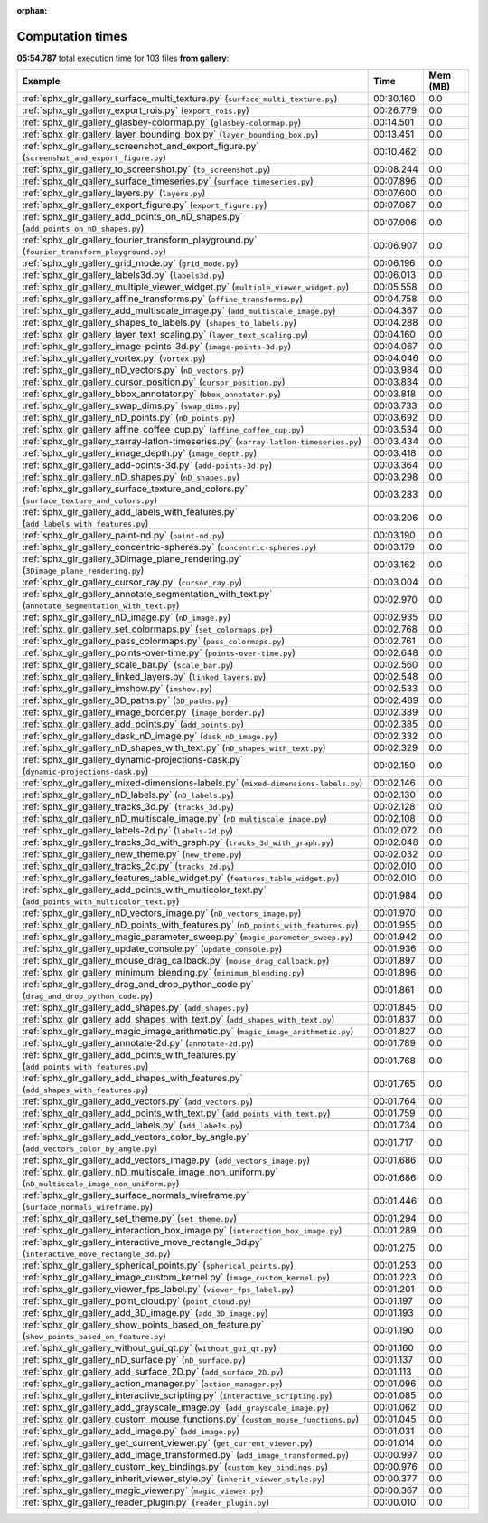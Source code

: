 
:orphan:

.. _sphx_glr_gallery_sg_execution_times:


Computation times
=================
**05:54.787** total execution time for 103 files **from gallery**:

.. container::

  .. raw:: html

    <style scoped>
    <link href="https://cdnjs.cloudflare.com/ajax/libs/twitter-bootstrap/5.3.0/css/bootstrap.min.css" rel="stylesheet" />
    <link href="https://cdn.datatables.net/1.13.6/css/dataTables.bootstrap5.min.css" rel="stylesheet" />
    </style>
    <script src="https://code.jquery.com/jquery-3.7.0.js"></script>
    <script src="https://cdn.datatables.net/1.13.6/js/jquery.dataTables.min.js"></script>
    <script src="https://cdn.datatables.net/1.13.6/js/dataTables.bootstrap5.min.js"></script>
    <script type="text/javascript" class="init">
    $(document).ready( function () {
        $('table.sg-datatable').DataTable({order: [[1, 'desc']]});
    } );
    </script>

  .. list-table::
   :header-rows: 1
   :class: table table-striped sg-datatable

   * - Example
     - Time
     - Mem (MB)
   * - :ref:`sphx_glr_gallery_surface_multi_texture.py` (``surface_multi_texture.py``)
     - 00:30.160
     - 0.0
   * - :ref:`sphx_glr_gallery_export_rois.py` (``export_rois.py``)
     - 00:26.779
     - 0.0
   * - :ref:`sphx_glr_gallery_glasbey-colormap.py` (``glasbey-colormap.py``)
     - 00:14.501
     - 0.0
   * - :ref:`sphx_glr_gallery_layer_bounding_box.py` (``layer_bounding_box.py``)
     - 00:13.451
     - 0.0
   * - :ref:`sphx_glr_gallery_screenshot_and_export_figure.py` (``screenshot_and_export_figure.py``)
     - 00:10.462
     - 0.0
   * - :ref:`sphx_glr_gallery_to_screenshot.py` (``to_screenshot.py``)
     - 00:08.244
     - 0.0
   * - :ref:`sphx_glr_gallery_surface_timeseries.py` (``surface_timeseries.py``)
     - 00:07.896
     - 0.0
   * - :ref:`sphx_glr_gallery_layers.py` (``layers.py``)
     - 00:07.600
     - 0.0
   * - :ref:`sphx_glr_gallery_export_figure.py` (``export_figure.py``)
     - 00:07.067
     - 0.0
   * - :ref:`sphx_glr_gallery_add_points_on_nD_shapes.py` (``add_points_on_nD_shapes.py``)
     - 00:07.006
     - 0.0
   * - :ref:`sphx_glr_gallery_fourier_transform_playground.py` (``fourier_transform_playground.py``)
     - 00:06.907
     - 0.0
   * - :ref:`sphx_glr_gallery_grid_mode.py` (``grid_mode.py``)
     - 00:06.196
     - 0.0
   * - :ref:`sphx_glr_gallery_labels3d.py` (``labels3d.py``)
     - 00:06.013
     - 0.0
   * - :ref:`sphx_glr_gallery_multiple_viewer_widget.py` (``multiple_viewer_widget.py``)
     - 00:05.558
     - 0.0
   * - :ref:`sphx_glr_gallery_affine_transforms.py` (``affine_transforms.py``)
     - 00:04.758
     - 0.0
   * - :ref:`sphx_glr_gallery_add_multiscale_image.py` (``add_multiscale_image.py``)
     - 00:04.367
     - 0.0
   * - :ref:`sphx_glr_gallery_shapes_to_labels.py` (``shapes_to_labels.py``)
     - 00:04.288
     - 0.0
   * - :ref:`sphx_glr_gallery_layer_text_scaling.py` (``layer_text_scaling.py``)
     - 00:04.160
     - 0.0
   * - :ref:`sphx_glr_gallery_image-points-3d.py` (``image-points-3d.py``)
     - 00:04.067
     - 0.0
   * - :ref:`sphx_glr_gallery_vortex.py` (``vortex.py``)
     - 00:04.046
     - 0.0
   * - :ref:`sphx_glr_gallery_nD_vectors.py` (``nD_vectors.py``)
     - 00:03.984
     - 0.0
   * - :ref:`sphx_glr_gallery_cursor_position.py` (``cursor_position.py``)
     - 00:03.834
     - 0.0
   * - :ref:`sphx_glr_gallery_bbox_annotator.py` (``bbox_annotator.py``)
     - 00:03.818
     - 0.0
   * - :ref:`sphx_glr_gallery_swap_dims.py` (``swap_dims.py``)
     - 00:03.733
     - 0.0
   * - :ref:`sphx_glr_gallery_nD_points.py` (``nD_points.py``)
     - 00:03.692
     - 0.0
   * - :ref:`sphx_glr_gallery_affine_coffee_cup.py` (``affine_coffee_cup.py``)
     - 00:03.534
     - 0.0
   * - :ref:`sphx_glr_gallery_xarray-latlon-timeseries.py` (``xarray-latlon-timeseries.py``)
     - 00:03.434
     - 0.0
   * - :ref:`sphx_glr_gallery_image_depth.py` (``image_depth.py``)
     - 00:03.418
     - 0.0
   * - :ref:`sphx_glr_gallery_add-points-3d.py` (``add-points-3d.py``)
     - 00:03.364
     - 0.0
   * - :ref:`sphx_glr_gallery_nD_shapes.py` (``nD_shapes.py``)
     - 00:03.298
     - 0.0
   * - :ref:`sphx_glr_gallery_surface_texture_and_colors.py` (``surface_texture_and_colors.py``)
     - 00:03.283
     - 0.0
   * - :ref:`sphx_glr_gallery_add_labels_with_features.py` (``add_labels_with_features.py``)
     - 00:03.206
     - 0.0
   * - :ref:`sphx_glr_gallery_paint-nd.py` (``paint-nd.py``)
     - 00:03.190
     - 0.0
   * - :ref:`sphx_glr_gallery_concentric-spheres.py` (``concentric-spheres.py``)
     - 00:03.179
     - 0.0
   * - :ref:`sphx_glr_gallery_3Dimage_plane_rendering.py` (``3Dimage_plane_rendering.py``)
     - 00:03.162
     - 0.0
   * - :ref:`sphx_glr_gallery_cursor_ray.py` (``cursor_ray.py``)
     - 00:03.004
     - 0.0
   * - :ref:`sphx_glr_gallery_annotate_segmentation_with_text.py` (``annotate_segmentation_with_text.py``)
     - 00:02.970
     - 0.0
   * - :ref:`sphx_glr_gallery_nD_image.py` (``nD_image.py``)
     - 00:02.935
     - 0.0
   * - :ref:`sphx_glr_gallery_set_colormaps.py` (``set_colormaps.py``)
     - 00:02.768
     - 0.0
   * - :ref:`sphx_glr_gallery_pass_colormaps.py` (``pass_colormaps.py``)
     - 00:02.761
     - 0.0
   * - :ref:`sphx_glr_gallery_points-over-time.py` (``points-over-time.py``)
     - 00:02.648
     - 0.0
   * - :ref:`sphx_glr_gallery_scale_bar.py` (``scale_bar.py``)
     - 00:02.560
     - 0.0
   * - :ref:`sphx_glr_gallery_linked_layers.py` (``linked_layers.py``)
     - 00:02.548
     - 0.0
   * - :ref:`sphx_glr_gallery_imshow.py` (``imshow.py``)
     - 00:02.533
     - 0.0
   * - :ref:`sphx_glr_gallery_3D_paths.py` (``3D_paths.py``)
     - 00:02.489
     - 0.0
   * - :ref:`sphx_glr_gallery_image_border.py` (``image_border.py``)
     - 00:02.389
     - 0.0
   * - :ref:`sphx_glr_gallery_add_points.py` (``add_points.py``)
     - 00:02.385
     - 0.0
   * - :ref:`sphx_glr_gallery_dask_nD_image.py` (``dask_nD_image.py``)
     - 00:02.332
     - 0.0
   * - :ref:`sphx_glr_gallery_nD_shapes_with_text.py` (``nD_shapes_with_text.py``)
     - 00:02.329
     - 0.0
   * - :ref:`sphx_glr_gallery_dynamic-projections-dask.py` (``dynamic-projections-dask.py``)
     - 00:02.150
     - 0.0
   * - :ref:`sphx_glr_gallery_mixed-dimensions-labels.py` (``mixed-dimensions-labels.py``)
     - 00:02.146
     - 0.0
   * - :ref:`sphx_glr_gallery_nD_labels.py` (``nD_labels.py``)
     - 00:02.130
     - 0.0
   * - :ref:`sphx_glr_gallery_tracks_3d.py` (``tracks_3d.py``)
     - 00:02.128
     - 0.0
   * - :ref:`sphx_glr_gallery_nD_multiscale_image.py` (``nD_multiscale_image.py``)
     - 00:02.108
     - 0.0
   * - :ref:`sphx_glr_gallery_labels-2d.py` (``labels-2d.py``)
     - 00:02.072
     - 0.0
   * - :ref:`sphx_glr_gallery_tracks_3d_with_graph.py` (``tracks_3d_with_graph.py``)
     - 00:02.048
     - 0.0
   * - :ref:`sphx_glr_gallery_new_theme.py` (``new_theme.py``)
     - 00:02.032
     - 0.0
   * - :ref:`sphx_glr_gallery_tracks_2d.py` (``tracks_2d.py``)
     - 00:02.010
     - 0.0
   * - :ref:`sphx_glr_gallery_features_table_widget.py` (``features_table_widget.py``)
     - 00:02.010
     - 0.0
   * - :ref:`sphx_glr_gallery_add_points_with_multicolor_text.py` (``add_points_with_multicolor_text.py``)
     - 00:01.984
     - 0.0
   * - :ref:`sphx_glr_gallery_nD_vectors_image.py` (``nD_vectors_image.py``)
     - 00:01.970
     - 0.0
   * - :ref:`sphx_glr_gallery_nD_points_with_features.py` (``nD_points_with_features.py``)
     - 00:01.955
     - 0.0
   * - :ref:`sphx_glr_gallery_magic_parameter_sweep.py` (``magic_parameter_sweep.py``)
     - 00:01.942
     - 0.0
   * - :ref:`sphx_glr_gallery_update_console.py` (``update_console.py``)
     - 00:01.936
     - 0.0
   * - :ref:`sphx_glr_gallery_mouse_drag_callback.py` (``mouse_drag_callback.py``)
     - 00:01.897
     - 0.0
   * - :ref:`sphx_glr_gallery_minimum_blending.py` (``minimum_blending.py``)
     - 00:01.896
     - 0.0
   * - :ref:`sphx_glr_gallery_drag_and_drop_python_code.py` (``drag_and_drop_python_code.py``)
     - 00:01.861
     - 0.0
   * - :ref:`sphx_glr_gallery_add_shapes.py` (``add_shapes.py``)
     - 00:01.845
     - 0.0
   * - :ref:`sphx_glr_gallery_add_shapes_with_text.py` (``add_shapes_with_text.py``)
     - 00:01.837
     - 0.0
   * - :ref:`sphx_glr_gallery_magic_image_arithmetic.py` (``magic_image_arithmetic.py``)
     - 00:01.827
     - 0.0
   * - :ref:`sphx_glr_gallery_annotate-2d.py` (``annotate-2d.py``)
     - 00:01.789
     - 0.0
   * - :ref:`sphx_glr_gallery_add_points_with_features.py` (``add_points_with_features.py``)
     - 00:01.768
     - 0.0
   * - :ref:`sphx_glr_gallery_add_shapes_with_features.py` (``add_shapes_with_features.py``)
     - 00:01.765
     - 0.0
   * - :ref:`sphx_glr_gallery_add_vectors.py` (``add_vectors.py``)
     - 00:01.764
     - 0.0
   * - :ref:`sphx_glr_gallery_add_points_with_text.py` (``add_points_with_text.py``)
     - 00:01.759
     - 0.0
   * - :ref:`sphx_glr_gallery_add_labels.py` (``add_labels.py``)
     - 00:01.734
     - 0.0
   * - :ref:`sphx_glr_gallery_add_vectors_color_by_angle.py` (``add_vectors_color_by_angle.py``)
     - 00:01.717
     - 0.0
   * - :ref:`sphx_glr_gallery_add_vectors_image.py` (``add_vectors_image.py``)
     - 00:01.686
     - 0.0
   * - :ref:`sphx_glr_gallery_nD_multiscale_image_non_uniform.py` (``nD_multiscale_image_non_uniform.py``)
     - 00:01.686
     - 0.0
   * - :ref:`sphx_glr_gallery_surface_normals_wireframe.py` (``surface_normals_wireframe.py``)
     - 00:01.446
     - 0.0
   * - :ref:`sphx_glr_gallery_set_theme.py` (``set_theme.py``)
     - 00:01.294
     - 0.0
   * - :ref:`sphx_glr_gallery_interaction_box_image.py` (``interaction_box_image.py``)
     - 00:01.289
     - 0.0
   * - :ref:`sphx_glr_gallery_interactive_move_rectangle_3d.py` (``interactive_move_rectangle_3d.py``)
     - 00:01.275
     - 0.0
   * - :ref:`sphx_glr_gallery_spherical_points.py` (``spherical_points.py``)
     - 00:01.253
     - 0.0
   * - :ref:`sphx_glr_gallery_image_custom_kernel.py` (``image_custom_kernel.py``)
     - 00:01.223
     - 0.0
   * - :ref:`sphx_glr_gallery_viewer_fps_label.py` (``viewer_fps_label.py``)
     - 00:01.201
     - 0.0
   * - :ref:`sphx_glr_gallery_point_cloud.py` (``point_cloud.py``)
     - 00:01.197
     - 0.0
   * - :ref:`sphx_glr_gallery_add_3D_image.py` (``add_3D_image.py``)
     - 00:01.193
     - 0.0
   * - :ref:`sphx_glr_gallery_show_points_based_on_feature.py` (``show_points_based_on_feature.py``)
     - 00:01.190
     - 0.0
   * - :ref:`sphx_glr_gallery_without_gui_qt.py` (``without_gui_qt.py``)
     - 00:01.160
     - 0.0
   * - :ref:`sphx_glr_gallery_nD_surface.py` (``nD_surface.py``)
     - 00:01.137
     - 0.0
   * - :ref:`sphx_glr_gallery_add_surface_2D.py` (``add_surface_2D.py``)
     - 00:01.113
     - 0.0
   * - :ref:`sphx_glr_gallery_action_manager.py` (``action_manager.py``)
     - 00:01.096
     - 0.0
   * - :ref:`sphx_glr_gallery_interactive_scripting.py` (``interactive_scripting.py``)
     - 00:01.085
     - 0.0
   * - :ref:`sphx_glr_gallery_add_grayscale_image.py` (``add_grayscale_image.py``)
     - 00:01.062
     - 0.0
   * - :ref:`sphx_glr_gallery_custom_mouse_functions.py` (``custom_mouse_functions.py``)
     - 00:01.045
     - 0.0
   * - :ref:`sphx_glr_gallery_add_image.py` (``add_image.py``)
     - 00:01.031
     - 0.0
   * - :ref:`sphx_glr_gallery_get_current_viewer.py` (``get_current_viewer.py``)
     - 00:01.014
     - 0.0
   * - :ref:`sphx_glr_gallery_add_image_transformed.py` (``add_image_transformed.py``)
     - 00:00.997
     - 0.0
   * - :ref:`sphx_glr_gallery_custom_key_bindings.py` (``custom_key_bindings.py``)
     - 00:00.976
     - 0.0
   * - :ref:`sphx_glr_gallery_inherit_viewer_style.py` (``inherit_viewer_style.py``)
     - 00:00.377
     - 0.0
   * - :ref:`sphx_glr_gallery_magic_viewer.py` (``magic_viewer.py``)
     - 00:00.367
     - 0.0
   * - :ref:`sphx_glr_gallery_reader_plugin.py` (``reader_plugin.py``)
     - 00:00.010
     - 0.0
